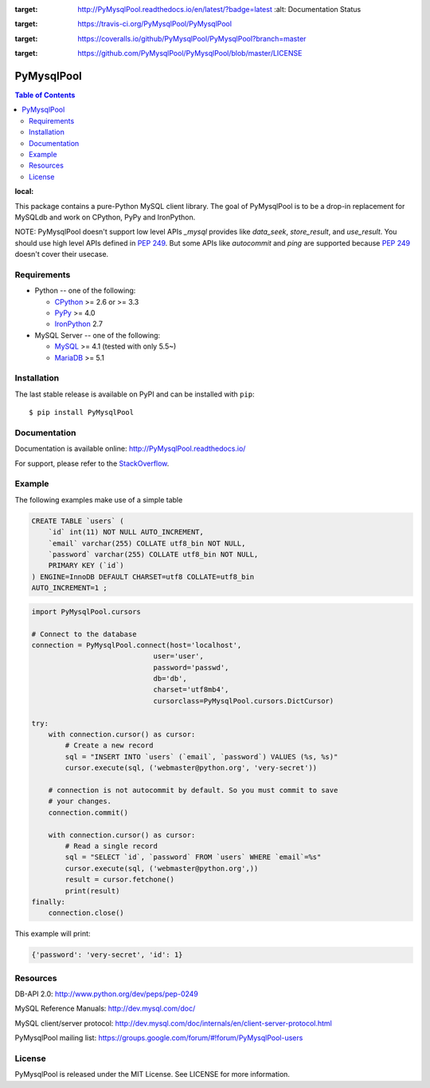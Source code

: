 .. image:: https://readthedocs.org/projects/PyMysqlPool/badge/?version=latest
:target: http://PyMysqlPool.readthedocs.io/en/latest/?badge=latest
    :alt: Documentation Status

.. image:: https://travis-ci.org/PyMysqlPool/PyMysqlPool.svg?branch=master
:target: https://travis-ci.org/PyMysqlPool/PyMysqlPool

.. image:: https://coveralls.io/repos/PyMysqlPool/PyMysqlPool/badge.svg?branch=master&service=github
:target: https://coveralls.io/github/PyMysqlPool/PyMysqlPool?branch=master

.. image:: https://img.shields.io/badge/license-MIT-blue.svg
:target: https://github.com/PyMysqlPool/PyMysqlPool/blob/master/LICENSE


PyMysqlPool
=======

.. contents:: Table of Contents
:local:

This package contains a pure-Python MySQL client library. The goal of PyMysqlPool
is to be a drop-in replacement for MySQLdb and work on CPython, PyPy and IronPython.

NOTE: PyMysqlPool doesn't support low level APIs `_mysql` provides like `data_seek`,
`store_result`, and `use_result`. You should use high level APIs defined in `PEP 249`_.
But some APIs like `autocommit` and `ping` are supported because `PEP 249`_ doesn't cover
their usecase.

.. _`PEP 249`: https://www.python.org/dev/peps/pep-0249/

Requirements
-------------

* Python -- one of the following:

  - CPython_ >= 2.6 or >= 3.3
  - PyPy_ >= 4.0
  - IronPython_ 2.7

* MySQL Server -- one of the following:

  - MySQL_ >= 4.1  (tested with only 5.5~)
  - MariaDB_ >= 5.1

.. _CPython: http://www.python.org/
.. _PyPy: http://pypy.org/
.. _IronPython: http://ironpython.net/
.. _MySQL: http://www.mysql.com/
.. _MariaDB: https://mariadb.org/


Installation
------------

The last stable release is available on PyPI and can be installed with ``pip``::

    $ pip install PyMysqlPool


Documentation
-------------

Documentation is available online: http://PyMysqlPool.readthedocs.io/

For support, please refer to the `StackOverflow
<http://stackoverflow.com/questions/tagged/PyMysqlPool>`_.

Example
-------

The following examples make use of a simple table

.. code:: sql

   CREATE TABLE `users` (
       `id` int(11) NOT NULL AUTO_INCREMENT,
       `email` varchar(255) COLLATE utf8_bin NOT NULL,
       `password` varchar(255) COLLATE utf8_bin NOT NULL,
       PRIMARY KEY (`id`)
   ) ENGINE=InnoDB DEFAULT CHARSET=utf8 COLLATE=utf8_bin
   AUTO_INCREMENT=1 ;


.. code:: python

    import PyMysqlPool.cursors

    # Connect to the database
    connection = PyMysqlPool.connect(host='localhost',
                                 user='user',
                                 password='passwd',
                                 db='db',
                                 charset='utf8mb4',
                                 cursorclass=PyMysqlPool.cursors.DictCursor)

    try:
        with connection.cursor() as cursor:
            # Create a new record
            sql = "INSERT INTO `users` (`email`, `password`) VALUES (%s, %s)"
            cursor.execute(sql, ('webmaster@python.org', 'very-secret'))

        # connection is not autocommit by default. So you must commit to save
        # your changes.
        connection.commit()

        with connection.cursor() as cursor:
            # Read a single record
            sql = "SELECT `id`, `password` FROM `users` WHERE `email`=%s"
            cursor.execute(sql, ('webmaster@python.org',))
            result = cursor.fetchone()
            print(result)
    finally:
        connection.close()

This example will print:

.. code:: python

    {'password': 'very-secret', 'id': 1}


Resources
---------

DB-API 2.0: http://www.python.org/dev/peps/pep-0249

MySQL Reference Manuals: http://dev.mysql.com/doc/

MySQL client/server protocol:
http://dev.mysql.com/doc/internals/en/client-server-protocol.html

PyMysqlPool mailing list: https://groups.google.com/forum/#!forum/PyMysqlPool-users

License
-------

PyMysqlPool is released under the MIT License. See LICENSE for more information.